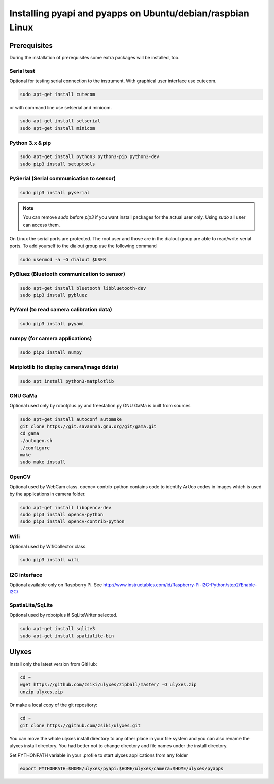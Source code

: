 Installing pyapi and pyapps on Ubuntu/debian/raspbian Linux
===========================================================

Prerequisites
-------------

During the installation of prerequisites some extra packages will be installed,
too.

Serial test
~~~~~~~~~~~

Optional for testing serial connection to the instrument. With graphical user interface use cutecom.

.. code:: bash

	sudo apt-get install cutecom
	
or with command line use setserial and minicom.

.. code:: bash

	sudo apt-get install setserial
	sudo apt-get install minicom


Python 3.x & pip
~~~~~~~~~~~~~~~~~~

.. code:: bash

	sudo apt-get install python3 python3-pip python3-dev
	sudo pip3 install setuptools


PySerial (Serial communication to sensor)
~~~~~~~~~~~~~~~~~~~~~~~~~~~~~~~~~~~~~~~~~

.. code:: bash

	sudo pip3 install pyserial

.. note::
	You can remove *sudo* before *pip3* if you want install packages
	for the actual user only. Using *sudo* all user can access them.

On Linux the serial ports are protected. The root user and those are in the
dialout group are able to read/write serial ports. To add yourself to the
dialout group use the following command

.. code:: bash

	sudo usermod -a -G dialout $USER

PyBluez (Bluetooth communication to sensor)
~~~~~~~~~~~~~~~~~~~~~~~~~~~~~~~~~~~~~~~~~~~

.. code:: bash
	
	sudo apt-get install bluetooth libbluetooth-dev
	sudo pip3 install pybluez
	
PyYaml (to read camera calibration data)
~~~~~~~~~~~~~~~~~~~~~~~~~~~~~~~~~~~~~~~~

.. code:: bash

	sudo pip3 install pyyaml

numpy (for camera applications)
~~~~~~~~~~~~~~~~~~~~~~~~~~~~~~~

.. code:: bash

    sudo pip3 install numpy
	
Matplotlib (to display camera/image ddata)
~~~~~~~~~~~~~~~~~~~~~~~~~~~~~~~~~~~~~~~~~~

.. code:: bash

	sudo apt install python3-matplotlib

GNU GaMa
~~~~~~~~

Optional used only by robotplus.py and freestation.py
GNU GaMa is built from sources

.. code:: bash

	sudo apt-get install autoconf automake
	git clone https://git.savannah.gnu.org/git/gama.git
	cd gama
	./autogen.sh
	./configure
	make
	sudo make install

OpenCV
~~~~~~

Optional used by WebCam class. opencv-contrib-python contains code to 
identify ArUco codes in images which is used by the applications in camera
folder.

.. code:: bash

	sudo apt-get install libopencv-dev 
	sudo pip3 install opencv-python
	sudo pip3 install opencv-contrib-python

Wifi
~~~~

Optional used by WifiCollector class.

.. code:: bash

	sudo pip3 install wifi
	
I2C interface
~~~~~~~~~~~~~

Optional available only on Raspberry Pi.
See http://www.instructables.com/id/Raspberry-Pi-I2C-Python/step2/Enable-I2C/

SpatiaLite/SqLite
~~~~~~~~~~~~~~~~~

Optional used by robotplus if SqLiteWriter selected.

.. code:: .bash

	sudo apt-get install sqlite3
	sudo apt-get install spatialite-bin

Ulyxes
------

Install only the latest version from GitHub:

.. code:: bash

	cd ~
	wget https://github.com/zsiki/ulyxes/zipball/master/ -O ulyxes.zip
	unzip ulyxes.zip

Or make a local copy of the git repository:

.. code::

	cd ~
	git clone https://github.com/zsiki/ulyxes.git

You can move the whole ulyxes install directory to any other place in your 
file system and you can also rename the ulyxes install directory. You had 
better not to change directory and file names under the install directory.

Set PYTHONPATH variable in your .profile to start ulyxes applications from any folder

.. code::

	export PYTHONPATH=$HOME/ulyxes/pyapi:$HOME/ulyxes/camera:$HOME/ulyxes/pyapps
	
